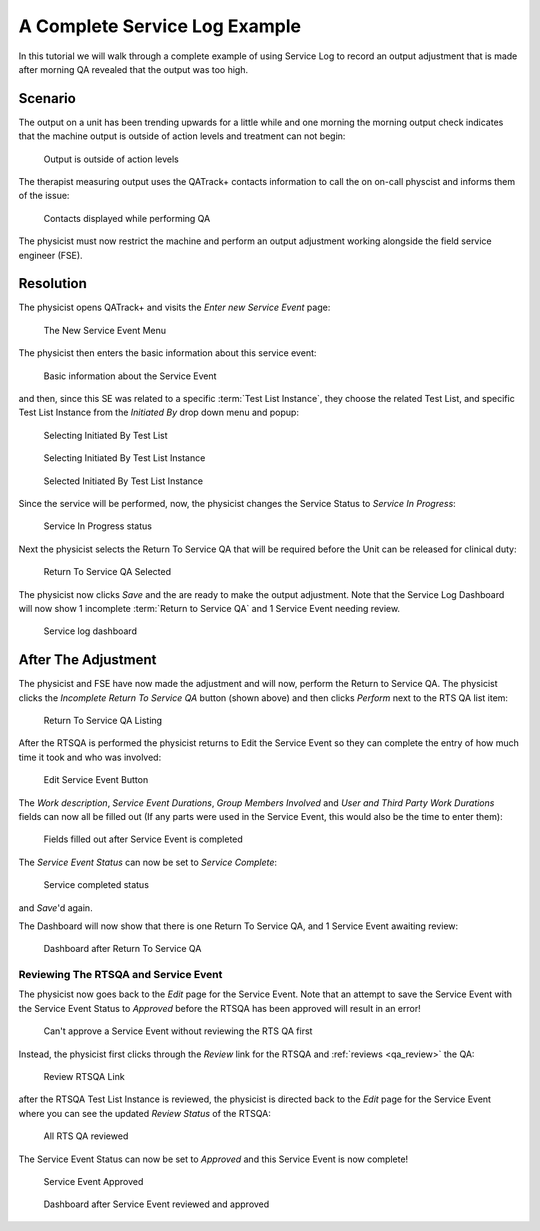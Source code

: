 .. _tutorial_service_log:

A Complete Service Log Example
==============================

In this tutorial we will walk through a complete example of using Service Log
to record an output adjustment that is made after morning QA revealed that the
output was too high.

Scenario
--------

The output on a unit has been trending upwards for a little while and one
morning the morning output check indicates that the machine output is outside
of action levels and treatment can not begin:


.. figure:: images/output_high.png
    :alt: Output is outside of action levels

    Output is outside of action levels

The therapist measuring output uses the QATrack+ contacts information to call the 
on on-call physcist and informs them of the issue:


.. figure:: images/contacts.png
    :alt: Contacts displayed while performing QA

    Contacts displayed while performing QA
    
The physicist must now restrict the machine and perform an output adjustment
working alongside the field service engineer (FSE).

Resolution
----------

The physicist opens QATrack+ and visits the `Enter new Service Event` page:


.. figure:: images/new_service_event_menu.png
    :alt: The New Service Event Menu

    The New Service Event Menu

The physicist then enters the basic information about this service event:


.. figure:: images/service_event_basic_fields.png
    :alt: Basic information about the Service Event

    Basic information about the Service Event

and then, since this SE was related to a specific :term:`Test List Instance`,
they choose the related Test List, and specific Test List Instance from the 
`Initiated By` drop down menu and popup:


.. figure:: images/initiated_by.png
    :alt: Selecting Initiated By Test List

    Selecting Initiated By Test List
    

.. figure:: images/initiated_by_popup.png
    :alt: Selecting Initiated By Test List Instance

    Selecting Initiated By Test List Instance
    
    
.. figure:: images/initiated_by_selected.png
    :alt: Selected Initiated By Test List Instance

    Selected Initiated By Test List Instance


Since the service will be performed, now, the physicist changes the Service
Status to  `Service In Progress`:


.. figure:: images/in_progress.png
    :alt: Service In Progress status

    Service In Progress status


Next the physicist selects the Return To Service QA that will be required before
the Unit can be released for clinical duty:


.. figure:: images/rtsqa_selected.png
    :alt: Return To Service QA Selected

    Return To Service QA Selected

The physicist now clicks `Save` and the are ready to make the output
adjustment. Note that the Service Log Dashboard will now show 1 incomplete
:term:`Return to Service QA` and 1 Service Event needing review.


.. figure:: images/dash.png
    :alt: Service log dashboard

    Service log dashboard
    


After The Adjustment
--------------------

The physicist and FSE have now made the adjustment and will now, perform the 
Return to Service QA. The physicist clicks the  `Incomplete Return To Service QA` button (shown above)
and then clicks `Perform` next to the RTS QA list item:


.. figure:: images/rtsqa_list.png
    :alt: Return To Service QA Listing

    Return To Service QA Listing

After the RTSQA is performed the physicist returns to Edit the Service Event so
they can complete the entry of how much time it took and who was involved:


.. figure:: images/service_event_edit.png
    :alt: Edit Service Event Button

    Edit Service Event Button


The `Work description`, `Service Event Durations`, `Group Members Involved` and
`User and Third Party Work Durations` fields can now all be filled out (If any
parts were used in the Service Event, this would also be the time to enter
them):


.. figure:: images/service_event_completed_fields.png
    :alt: Fields filled out after Service Event is completed

    Fields filled out after Service Event is completed

The `Service Event Status` can now be set to `Service Complete`:

.. figure:: images/service_complete.png
    :alt: Service completed status

    Service completed status

and `Save`'d again.

The Dashboard will now show that there is one Return To Service QA, and 1
Service Event awaiting review:
    

.. figure:: images/dash_after_rts.png
    :alt: Dashboard after Return To Service QA

    Dashboard after Return To Service QA
    

Reviewing The RTSQA and Service Event
~~~~~~~~~~~~~~~~~~~~~~~~~~~~~~~~~~~~~

The physicist now goes back to the `Edit` page for the Service Event. Note that
an attempt to save the Service Event with the Service Event Status to
`Approved` before the RTSQA has been approved will result in an error!


.. figure:: images/cant_approve_yet.png
    :alt: Can't approve a Service Event without reviewing the RTS QA first

    Can't approve a Service Event without reviewing the RTS QA first

Instead, the physicist first clicks through the `Review` link for the RTSQA and 
:ref:`reviews <qa_review>` the QA:


.. figure:: images/review_link.png
    :alt: Review RTSQA Link

    Review RTSQA Link

after the RTSQA Test List Instance is reviewed, the physicist is directed back
to the `Edit` page for the Service Event where you can see the updated `Review
Status` of the RTSQA:
    


.. figure:: images/all_reviewed.png
    :alt: All RTS QA reviewed

    All RTS QA reviewed

The Service Event Status can now be set to `Approved` and this Service Event is
now complete!


.. figure:: images/approved.png
    :alt: Service Event Approved

    Service Event Approved



.. figure:: images/all_done.png
    :alt: Dashboard after Service Event reviewed and approved

    Dashboard after Service Event reviewed and approved

